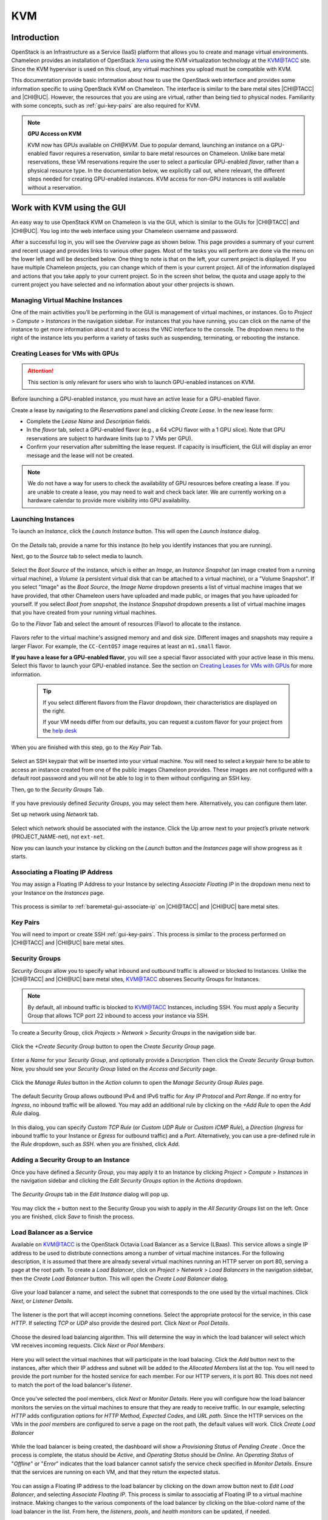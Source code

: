 .. _kvm:

KVM
===

Introduction
------------

OpenStack is an Infrastructure as a Service (IaaS) platform that allows you to
create and manage virtual environments. Chameleon provides an installation of
OpenStack `Xena <https://releases.openstack.org/xena/index.html>`_ using the
KVM virtualization technology at the `KVM\@TACC
<https://kvm.tacc.chameleoncloud.org>`_ site. Since the KVM hypervisor is used
on this cloud, any virtual machines you upload must be compatible with KVM.

This documentation provide basic information about how to use the OpenStack web
interface and provides some information specific to using OpenStack KVM on
Chameleon. The interface is similar to the bare metal sites |CHI@TACC| and
|CHI@UC|. However, the resources that you are using are virtual, rather than
being tied to physical nodes. Familiarity with some concepts, such as
:ref:`gui-key-pairs` are also required for KVM.

.. note::
   **GPU Access on KVM**

   KVM now has GPUs available on `CHI@KVM`. Due to popular demand, launching an instance on a GPU-enabled flavor requires a reservation, similar to bare metal resources on Chameleon. Unlike bare metal reservations, these VM reservations require the user to select a particular GPU-enabled `flavor`, rather than a physical resource type. In the documentation below, we explicitly call out, where relevant, the different steps needed for creating GPU-enabled instances. KVM access for non-GPU instances is still available without a reservation.

Work with KVM using the GUI
---------------------------

An easy way to use OpenStack KVM on Chameleon is via the GUI, which is similar
to the GUIs for |CHI@TACC| and |CHI@UC|. You log into the web interface using
your Chameleon username and password.

After a successful log in, you will see the *Overview* page as shown below. This
page provides a summary of your current and recent usage and provides links to
various other pages. Most of the tasks you will perform are done via the menu on
the lower left and will be described below. One thing to note is that on the
left, your current project is displayed. If you have multiple Chameleon
projects, you can change which of them is your current project. All of the
information displayed and actions that you take apply to your current project.
So in the screen shot below, the quota and usage apply to the current project
you have selected and no information about your other projects is shown.

.. figure:: kvm/new_overview.png

Managing Virtual Machine Instances
~~~~~~~~~~~~~~~~~~~~~~~~~~~~~~~~~~

One of the main activities you’ll be performing in the GUI is management of
virtual machines, or instances. Go to *Project* > *Compute* > *Instances* in the
navigation sidebar. For instances that you have running, you can click on the
name of the instance to get more information about it and to access the VNC
interface to the console. The dropdown menu to the right of the instance lets
you perform a variety of tasks such as suspending, terminating, or rebooting the
instance.

.. figure:: kvm/new_instances.png

Creating Leases for VMs with GPUs
~~~~~~~~~~~~~~~~~~~~~~~~~~~~~~~~~
.. _kvm-create-lease:

.. attention::
   This section is only relevant for users who wish to launch GPU-enabled instances on KVM.

Before launching a GPU-enabled instance, you must have an active lease for a GPU-enabled flavor.

Create a lease by navigating to the *Reservations* panel and clicking *Create Lease*. In the new lease form:
   
- Complete the *Lease Name* and *Description* fields.
- In the *flavor* tab, select a GPU-enabled flavor (e.g., a 64 vCPU flavor with a 1 GPU slice). Note that GPU reservations are subject to hardware limits (up to 7 VMs per GPU).
- Confirm your reservation after submitting the lease request. If capacity is insufficient, the GUI will display an error message and the lease will not be created.

.. figure::
   [image placeholder]
.. note::
   We do not have a way for users to check the availability of GPU resources before creating a lease. If you are unable to create a lease, you may need to wait and check back later. We are currently working on a hardware calendar to provide more visibility into GPU availability.

Launching Instances
~~~~~~~~~~~~~~~~~~~

To launch an *Instance*, click the *Launch Instance* button. This will open the
*Launch Instance* dialog.

.. figure:: kvm/new_launchdetails.png

On the *Details* tab, provide a name for this instance (to help you identify
instances that you are running).

Next, go to the *Source* tab to select media to launch.

.. figure:: kvm/new_launchsource.png

Select the *Boot Source* of the instance, which is either an *Image*, an
*Instance Snapshot* (an image created from a running virtual machine), a
*Volume* (a persistent virtual disk that can be attached to a virtual machine),
or a "Volume Snapshot". If you select "Image" as the *Boot Source*, the *Image
Name* dropdown presents a list of virtual machine images that we have provided,
that other Chameleon users have uploaded and made public, or images that you
have uploaded for yourself. If you select *Boot from snapshot*, the *Instance
Snapshot* dropdown presents a list of virtual machine images that you have
created from your running virtual machines.

Go to the *Flavor* Tab and select the amount of resources (Flavor) to allocate
to the instance.

.. figure:: kvm/new_launchflavor.png

Flavors refer to the virtual machine's assigned memory and and disk size.
Different images and snapshots may require a larger Flavor. For example, the
``CC-CentOS7`` image requires at least an ``m1.small`` flavor.

**If you have a lease for a GPU-enabled flavor**, you will see a special flavor associated with your active lease in this menu. Select this flavor to launch your GPU-enabled instance. See the section on `Creating Leases for VMs with GPUs <#kvm-create-lease>`_ for more information.

   .. tip::
      If you select different flavors from the Flavor dropdown, their
      characteristics are displayed on the right.

      If your VM needs differ from our defaults, you can request a custom
      flavor for your project from the
      `help desk <https://www.chameleoncloud.org/user/help/>`__

When you are finished with this step, go to the *Key Pair* Tab.

.. figure:: kvm/new_launchaccess.png

Select an SSH keypair that will be inserted into your virtual machine. You will
need to select a keypair here to be able to access an instance created from one
of the public images Chameleon provides. These images are not configured with a
default root password and you will not be able to log in to them without
configuring an SSH key.

Then, go to the *Security Groups* Tab.

.. figure:: kvm/new_secgroups.png

If you have previously defined *Security Groups*, you may select them here.
Alternatively, you can configure them later.

Set up network using *Network* tab.

.. figure:: kvm/new_launchnetwork.png

Select which network should be associated with the instance. Click the Up arrow
next to your project’s private network (PROJECT_NAME-net), not ``ext-net``.

Now you can launch your instance by clicking on the *Launch* button and the
*Instances* page will show progress as it starts.

.. _kvm-associate-ip:

Associating a Floating IP Address
~~~~~~~~~~~~~~~~~~~~~~~~~~~~~~~~~

You may assign a Floating IP Address to your Instance by selecting *Associate
Floating IP* in the dropdown menu next to your Instance on the *Instances* page.

.. figure:: kvm/new_associatemenu.png

This process is similar to :ref:`baremetal-gui-associate-ip` on |CHI@TACC| and
|CHI@UC| bare metal sites.

Key Pairs
~~~~~~~~~

You will need to import or create SSH :ref:`gui-key-pairs`. This process is
similar to the process performed on |CHI@TACC| and |CHI@UC| bare metal sites.

.. _kvm-security-groups:

Security Groups
~~~~~~~~~~~~~~~

*Security Groups* allow you to specify what inbound and outbound traffic is
allowed or blocked to Instances. Unlike the |CHI@TACC| and |CHI@UC| bare metal
sites, `KVM\@TACC <https://kvm.tacc.chameleoncloud.org>`_ observes Security
Groups for Instances.

.. note::
   By default, all inbound traffic is blocked to `KVM\@TACC
   <https://kvm.tacc.chameleoncloud.org>`_ Instances, including SSH. You must
   apply a Security Group that allows TCP port 22 inbound to access your
   instance via SSH.

To create a Security Group, click *Projects* > *Network* > *Security Groups* in
the navigation side bar.

.. figure:: kvm/new_securitytab.png

Click the *+Create Security Group* button to open the *Create Security Group*
page.

.. figure:: kvm/new_createsecurity.png

Enter a *Name* for your *Security Group*, and optionally provide a
*Description*. Then click the *Create Security Group* button. Now, you should
see your *Security Group* listed on the *Access and Security* page.

.. figure:: kvm/new_grouplist.png

Click the *Manage Rules* button in the *Action* column to open the *Manage
Security Group Rules* page.

.. figure:: kvm/new_managerules.png

The default Security Group allows outbound IPv4 and IPv6 traffic for *Any IP
Protocol* and *Port Range*. If no entry for *Ingress*, no inbound traffic will
be allowed. You may add an additional rule by clicking on the *+Add Rule* to
open the *Add Rule* dialog.

.. figure:: kvm/new_addrule.png

In this dialog, you can specify *Custom TCP Rule* (or *Custom UDP Rule* or
*Custom ICMP Rule*), a *Direction* (*Ingress* for inbound traffic to your
Instance or *Egress* for outbound traffic) and a *Port*. Alternatively, you can
use a pre-defined rule in the *Rule* dropdown, such as *SSH*. when you are
finished, click *Add*.

.. _kvm-security-group:

Adding a Security Group to an Instance
~~~~~~~~~~~~~~~~~~~~~~~~~~~~~~~~~~~~~~

Once you have defined a *Security Group*, you may apply it to an Instance by
clicking *Project* > *Compute* > *Instances* in the navigation sidebar and
clicking the *Edit Security Groups* option in the *Actions* dropdown.

.. figure:: kvm/new_editaction.png

The *Security Groups* tab in the *Edit Instance* dialog will pop up.

.. figure:: kvm/new_editinstance.png

You may click the *+* button next to the Security Group you wish to apply in the
*All Security Groups* list on the left. Once you are finished, click *Save* to
finish the process.

Load Balancer as a Service
~~~~~~~~~~~~~~~~~~~~~~~~~~

Available on KVM@TACC is the OpenStack Octavia Load Balancer as a Service (LBaas). This service allows a single IP address to be used to distribute connections among a number of virtual machine instances.
For the following description, it is assumed that there are already several virtual machines running an HTTP server on port 80, serving a page at the root path.
To create a *Load Balancer*, click on *Project* > *Network* > *Load Balancers* in the navigation sidebar, then the *Create Load Balancer* button. This will open the *Create Load Balancer* dialog.

.. figure:: kvm/lbaas_create_loadbalancer.png

Give your load balancer a name, and select the subnet that corresponds to the one used by the virtual machines. Click *Next*, or *Listener Details*.

.. figure:: kvm/lbaas_listener_details.png

The listener is the port that will accept incoming connetions. Select the appropriate protocol for the service, in this case *HTTP*. If selecting *TCP* or *UDP* also provide the desired port. Click *Next* or *Pool Details*.

.. figure:: kvm/lbaas_pool_details.png

Choose the desired load balancing algorithm. This will determine the way in which the load balancer will select which VM receives incoming requests. Click *Next* or *Pool Members*.

.. figure:: kvm/lbaas_pool_members.png

Here you will select the virtual machines that will participate in the load balacing. Click the *Add* button next to the instances, after which their IP address and subnet will be added to the *Allocated Members* list at the top.
You will need to provide the port number for the hosted service for each member. For our HTTP servers, it is port 80. This does not need to match the port of the load balancer's *listener*.

.. figure:: kvm/lbaas_pool_member_add.png

Once you've selected the pool members, click *Next* or *Monitor Details*. Here you will configure how the load balancer monitors the servies on the virtual machines to ensure that they are ready to receive traffic.
In our example, selecting *HTTP* adds configuration options for *HTTP Method*, *Expected Codes*, and *URL path*. Since the HTTP services on the VMs in the *pool members* are configured to serve a page on the root path, the default values will work.
Click *Create Load Balancer*

.. figure:: kvm/lbaas_monitor_http.png

While the load balancer is being created, the dashboard will show a *Provisioning Status* of *Pending Create* . Once the process is complete, the status should be *Active*, and *Operating Status* should be *Online*.
An *Operating Status* of "*Offline*" or "*Error*" indicates that the load balancer cannot satisfy the service check specified in *Monitor Details*. Ensure that the services are running on each VM, and that they return the expected status.

.. figure:: kvm/lbaas_create_pending.png

.. figure:: kvm/lbaas_active.png

You can assign a Floating IP address to the load balancer by clicking on the down arrow button next to *Edit Load Balancer*, and selecting *Associate Floating IP*. This process is similar to associatig af Floating IP to a virtual machine instnace.
Making changes to the various components of the load balancer by clicking on the blue-colord name of the load balancer in the list. From here, the *listeners*, *pools*, and *health monitors* can be updated, if needed.

To learn more about how to use the Octavia Load Balancer, refer to the `Basic Load Balancing Cookbook <https://docs.openstack.org/octavia/latest/user/guides/basic-cookbook.html>`_ on the official OpenStack documentation

Work with KVM using the CLI
---------------------------

For general information on CLI authentication and use, please see the
`command-line-interface section
<https://chameleoncloud.readthedocs.io/en/latest/technical/cli.html#the-command-line-interface>`_.

Uploading qcow2 images to raw format for better instance launch performance
~~~~~~~~~~~~~~~~~~~~~~~~~~~~~~~~~~~~~~~~~~~~~~~~~~~~~~~~~~~~~~~~~~~~~~~~~~~

KVM images are stored on our Ceph cluster, which is able to serve raw images
much faster than qcow2 for instance launches. Openstack includes the
experimental command Glance image-create-via-import, which allows uploading of
images in various standard formats including qcow2 to then be automatically
converted to raw in the backend.

In order to use this method, authenticate to KVM using the OpenStack RC script
downloaded from the `KVM\@TACC <https://kvm.tacc.chameleoncloud.org>`_ site as
described in :ref:`cli-rc-script`.

Next, issue the following command:

   .. code-block:: shell

       glance image-create-via-import --container-format bare --disk-format qcow2 --file </path/to/image> --name <image name>

Details and other options for this command are available via the Glance
`image-create-via-import documentation
<https://docs.openstack.org/python-glanceclient/xena/cli/details.html#glance-image-create-via-import>`_.

.. attention::
   Glance image-create-via-import is currently unable to handle conversion of
   iso images to raw.

Alternatively, you may convert qcow2 images to raw format before upload.
qemu-img is one tool that is able to this with the following command:

   .. code-block:: shell

       qemu-img convert -f qcow2 -O raw <original.qcow2> <converted.img>

Once converted, use glance to upload the image:

   .. code-block:: shell

       openstack image create --file </path/to/converted.img> --disk-format raw <image-name>

Details and other options for this command are available within `Openstack
documentation <https://docs.openstack.org/image-guide/convert-images.html>`_.
